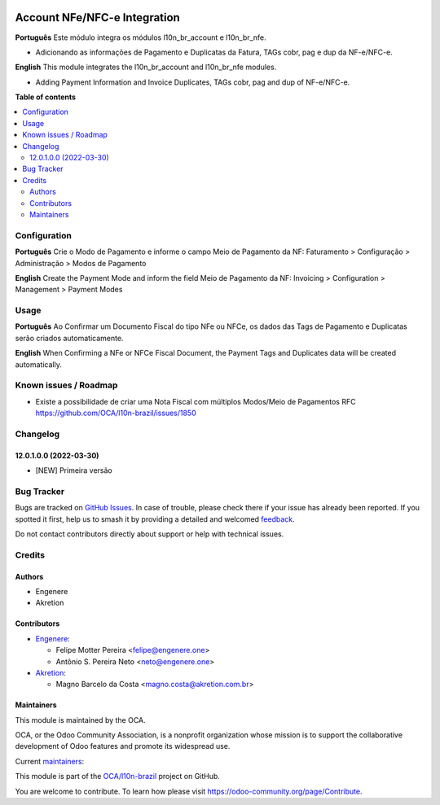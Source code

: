 .. image:: https://odoo-community.org/readme-banner-image
   :target: https://odoo-community.org/get-involved?utm_source=readme
   :alt: Odoo Community Association

=============================
Account NFe/NFC-e Integration
=============================

.. 
   !!!!!!!!!!!!!!!!!!!!!!!!!!!!!!!!!!!!!!!!!!!!!!!!!!!!
   !! This file is generated by oca-gen-addon-readme !!
   !! changes will be overwritten.                   !!
   !!!!!!!!!!!!!!!!!!!!!!!!!!!!!!!!!!!!!!!!!!!!!!!!!!!!
   !! source digest: sha256:c4b65ad125ddd8c516406b308ac5a6cc1dc47d583d7e9d96bd345dacabf7edd0
   !!!!!!!!!!!!!!!!!!!!!!!!!!!!!!!!!!!!!!!!!!!!!!!!!!!!

.. |badge1| image:: https://img.shields.io/badge/maturity-Beta-yellow.png
    :target: https://odoo-community.org/page/development-status
    :alt: Beta
.. |badge2| image:: https://img.shields.io/badge/license-AGPL--3-blue.png
    :target: http://www.gnu.org/licenses/agpl-3.0-standalone.html
    :alt: License: AGPL-3
.. |badge3| image:: https://img.shields.io/badge/github-OCA%2Fl10n--brazil-lightgray.png?logo=github
    :target: https://github.com/OCA/l10n-brazil/tree/16.0/l10n_br_account_nfe
    :alt: OCA/l10n-brazil
.. |badge4| image:: https://img.shields.io/badge/weblate-Translate%20me-F47D42.png
    :target: https://translation.odoo-community.org/projects/l10n-brazil-16-0/l10n-brazil-16-0-l10n_br_account_nfe
    :alt: Translate me on Weblate
.. |badge5| image:: https://img.shields.io/badge/runboat-Try%20me-875A7B.png
    :target: https://runboat.odoo-community.org/builds?repo=OCA/l10n-brazil&target_branch=16.0
    :alt: Try me on Runboat

|badge1| |badge2| |badge3| |badge4| |badge5|

**Português** Este módulo integra os módulos l10n_br_account e
l10n_br_nfe.

- Adicionando as informações de Pagamento e Duplicatas da Fatura, TAGs
  cobr, pag e dup da NF-e/NFC-e.

**English** This module integrates the l10n_br_account and l10n_br_nfe
modules.

- Adding Payment Information and Invoice Duplicates, TAGs cobr, pag and
  dup of NF-e/NFC-e.

**Table of contents**

.. contents::
   :local:

Configuration
=============

**Português** Crie o Modo de Pagamento e informe o campo Meio de
Pagamento da NF: Faturamento > Configuração > Administração > Modos de
Pagamento

**English** Create the Payment Mode and inform the field Meio de
Pagamento da NF: Invoicing > Configuration > Management > Payment Modes

Usage
=====

**Português** Ao Confirmar um Documento Fiscal do tipo NFe ou NFCe, os
dados das Tags de Pagamento e Duplicatas serão criados automaticamente.

**English** When Confirming a NFe or NFCe Fiscal Document, the Payment
Tags and Duplicates data will be created automatically.

Known issues / Roadmap
======================

- Existe a possibilidade de criar uma Nota Fiscal com múltiplos
  Modos/Meio de Pagamentos RFC
  https://github.com/OCA/l10n-brazil/issues/1850

Changelog
=========

12.0.1.0.0 (2022-03-30)
-----------------------

- [NEW] Primeira versão

Bug Tracker
===========

Bugs are tracked on `GitHub Issues <https://github.com/OCA/l10n-brazil/issues>`_.
In case of trouble, please check there if your issue has already been reported.
If you spotted it first, help us to smash it by providing a detailed and welcomed
`feedback <https://github.com/OCA/l10n-brazil/issues/new?body=module:%20l10n_br_account_nfe%0Aversion:%2016.0%0A%0A**Steps%20to%20reproduce**%0A-%20...%0A%0A**Current%20behavior**%0A%0A**Expected%20behavior**>`_.

Do not contact contributors directly about support or help with technical issues.

Credits
=======

Authors
-------

* Engenere
* Akretion

Contributors
------------

- `Engenere <https://engenere.one>`__:

  - Felipe Motter Pereira <felipe@engenere.one>
  - Antônio S. Pereira Neto <neto@engenere.one>

- `Akretion <https://akretion.com/pt-BR>`__:

  - Magno Barcelo da Costa <magno.costa@akretion.com.br>

Maintainers
-----------

This module is maintained by the OCA.

.. image:: https://odoo-community.org/logo.png
   :alt: Odoo Community Association
   :target: https://odoo-community.org

OCA, or the Odoo Community Association, is a nonprofit organization whose
mission is to support the collaborative development of Odoo features and
promote its widespread use.

.. |maintainer-antoniospneto| image:: https://github.com/antoniospneto.png?size=40px
    :target: https://github.com/antoniospneto
    :alt: antoniospneto
.. |maintainer-felipemotter| image:: https://github.com/felipemotter.png?size=40px
    :target: https://github.com/felipemotter
    :alt: felipemotter
.. |maintainer-mbcosta| image:: https://github.com/mbcosta.png?size=40px
    :target: https://github.com/mbcosta
    :alt: mbcosta

Current `maintainers <https://odoo-community.org/page/maintainer-role>`__:

|maintainer-antoniospneto| |maintainer-felipemotter| |maintainer-mbcosta| 

This module is part of the `OCA/l10n-brazil <https://github.com/OCA/l10n-brazil/tree/16.0/l10n_br_account_nfe>`_ project on GitHub.

You are welcome to contribute. To learn how please visit https://odoo-community.org/page/Contribute.
